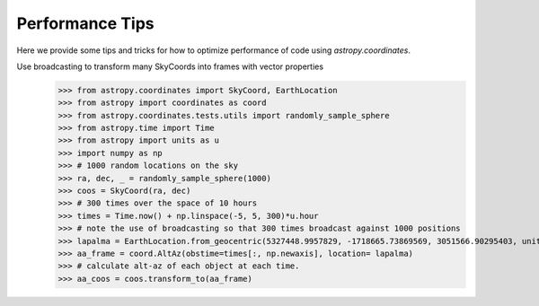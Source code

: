 .. note that if this is changed from the default approach of using an *include* 
   (in index.rst) to a separate performance page, the header needs to be changed
   from === to ***, the filename extension needs to be changed from .inc.rst to 
   .rst, and a link needs to be added in the subpackage toctree

.. _astropy-coordinates-performance:

Performance Tips
================

Here we provide some tips and tricks for how to optimize performance of code
using `astropy.coordinates`.

Use broadcasting to transform many SkyCoords into frames with vector properties
 >>> from astropy.coordinates import SkyCoord, EarthLocation
 >>> from astropy import coordinates as coord
 >>> from astropy.coordinates.tests.utils import randomly_sample_sphere
 >>> from astropy.time import Time
 >>> from astropy import units as u
 >>> import numpy as np
 >>> # 1000 random locations on the sky
 >>> ra, dec, _ = randomly_sample_sphere(1000)
 >>> coos = SkyCoord(ra, dec)
 >>> # 300 times over the space of 10 hours
 >>> times = Time.now() + np.linspace(-5, 5, 300)*u.hour
 >>> # note the use of broadcasting so that 300 times broadcast against 1000 positions
 >>> lapalma = EarthLocation.from_geocentric(5327448.9957829, -1718665.73869569, 3051566.90295403, unit='m')
 >>> aa_frame = coord.AltAz(obstime=times[:, np.newaxis], location= lapalma)
 >>> # calculate alt-az of each object at each time.
 >>> aa_coos = coos.transform_to(aa_frame)